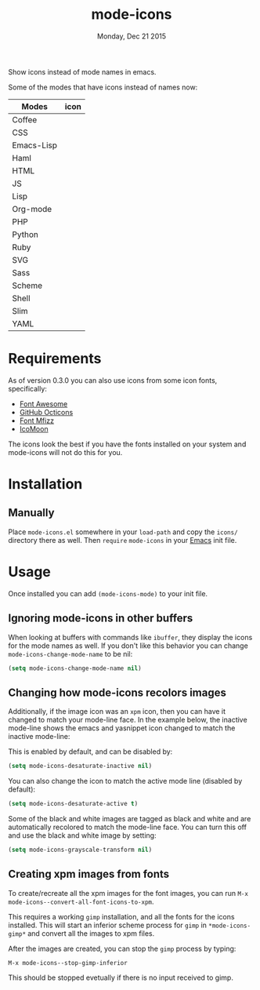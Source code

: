 #+TITLE: mode-icons
#+DATE: Monday, Dec 21 2015
#+STARTUP: content

Show icons instead of mode names in emacs.

[[https://raw.githubusercontent.com/rhoit/mode-icons/dump/screenshots/screenshot01.png]]

Some of the modes that have icons instead of names now:

| Modes      | icon                                                                     |
|------------+--------------------------------------------------------------------------|
| Coffee     | [[https://raw.githubusercontent.com/rhoit/mode-icons/dump/icons/coffee.png]] |
| CSS        | [[https://raw.githubusercontent.com/rhoit/mode-icons/dump/icons/css.png]]    |
| Emacs-Lisp | [[https://raw.githubusercontent.com/rhoit/mode-icons/dump/icons/emacs.png]]  |
| Haml       | [[https://raw.githubusercontent.com/rhoit/mode-icons/dump/icons/haml.png]]   |
| HTML       | [[https://raw.githubusercontent.com/rhoit/mode-icons/dump/icons/html.png]]   |
| JS         | [[https://raw.githubusercontent.com/rhoit/mode-icons/dump/icons/js.png]]     |
| Lisp       | [[https://raw.githubusercontent.com/rhoit/mode-icons/dump/icons/cl.png]]     |
| Org-mode   | [[https://raw.githubusercontent.com/rhoit/mode-icons/dump/icons/org.png]]    |
| PHP        | [[https://raw.githubusercontent.com/rhoit/mode-icons/dump/icons/php.png]]    |
| Python     | [[https://raw.githubusercontent.com/rhoit/mode-icons/dump/icons/python.png]] |
| Ruby       | [[https://raw.githubusercontent.com/rhoit/mode-icons/dump/icons/ruby.png]]   |
| SVG        | [[https://raw.githubusercontent.com/rhoit/mode-icons/dump/icons/svg.png]]    |
| Sass       | [[https://raw.githubusercontent.com/rhoit/mode-icons/dump/icons/sass.png]]   |
| Scheme     | [[https://raw.githubusercontent.com/rhoit/mode-icons/dump/icons/scheme.png]] |
| Shell      | [[https://raw.githubusercontent.com/rhoit/mode-icons/dump/icons/bash.png]]   |
| Slim       | [[https://raw.githubusercontent.com/rhoit/mode-icons/dump/icons/slim.png]]   |
| YAML       | [[https://raw.githubusercontent.com/rhoit/mode-icons/dump/icons/yaml.png]]   |

* Requirements

  As of version 0.3.0 you can also use icons from some icon fonts,
  specifically:

  - [[http://fontawesome.io/][Font Awesome]]
  - [[https://octicons.github.com/][GitHub Octicons]]
  - [[http://fizzed.com/oss/font-mfizz][Font Mfizz]]
  - [[https://icomoon.io/#icons-icomoon][IcoMoon]]

  The icons look the best if you have the fonts installed on your
  system and mode-icons will not do this for you.

* Installation
** Manually

   Place ~mode-icons.el~ somewhere in your =load-path= and copy the
   ~icons/~ directory there as well. Then =require= ~mode-icons~ in your
   [[http://gnu.org/software/emacs][Emacs]] init file.

* Usage
  Once installed you can add =(mode-icons-mode)= to your init file.
** Ignoring mode-icons in other buffers
When looking at buffers with commands like ~ibuffer~, they display the
icons for the mode names as well. If you don't like this behavior you
can change ~mode-icons-change-mode-name~ to be nil:

#+BEGIN_SRC emacs-lisp
(setq mode-icons-change-mode-name nil)
#+END_SRC
 
** Changing how mode-icons recolors images
Additionally, if the image icon was an ~xpm~ icon, then you can have
it changed to match your mode-line face.  In the example below, the
inactive mode-line shows the emacs and yasnippet icon changed to match
the inactive mode-line:

[[http://i.imgur.com/QOM9wYM.png]]

This is enabled by default, and can be disabled by:

#+BEGIN_SRC emacs-lisp
(setq mode-icons-desaturate-inactive nil)
#+END_SRC

You can also change the icon to match the active mode line (disabled by default):

#+BEGIN_SRC emacs-lisp
(setq mode-icons-desaturate-active t)
#+END_SRC

Some of the black and white images are tagged as black and white and
are automatically recolored to match the mode-line face.  You can turn this off
and use the black and white image by setting:

#+BEGIN_SRC emacs-lisp
(setq mode-icons-grayscale-transform nil)
#+END_SRC
** Creating xpm images from fonts
To create/recreate all the xpm images for the font images, you can
run =M-x mode-icons--convert-all-font-icons-to-xpm=.

This requires a working =gimp= installation, and all the fonts for the
icons installed.  This will start an inferior scheme process for
=gimp= in =*mode-icons-gimp*= and convert all the images to xpm files.

After the images are created, you can stop the =gimp= process by
typing:

=M-x mode-icons--stop-gimp-inferior=

This should be stopped evetually if there is no input received to gimp.


